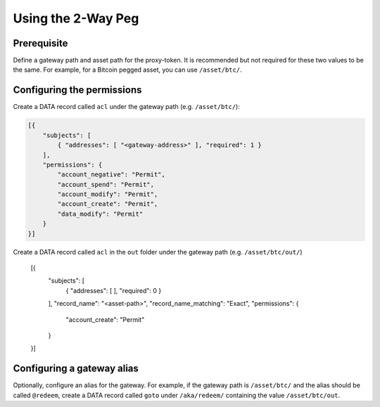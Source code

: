 Using the 2-Way Peg
===================

Prerequisite
------------

Define a gateway path and asset path for the proxy-token. It is recommended but not required for these two values to be the same. For example, for a Bitcoin pegged asset, you can use ``/asset/btc/``.

Configuring the permissions
---------------------------

Create a DATA record called ``acl`` under the gateway path (e.g. ``/asset/btc/``):

.. code-block:: json

    [{
        "subjects": [
            { "addresses": [ "<gateway-address>" ], "required": 1 }
        ],
        "permissions": {
            "account_negative": "Permit",
            "account_spend": "Permit",
            "account_modify": "Permit",
            "account_create": "Permit",
            "data_modify": "Permit"
        }
    }]

Create a DATA record called ``acl`` in the ``out`` folder under the gateway path (e.g. ``/asset/btc/out/``)

    [{
        "subjects": [
            { "addresses": [ ], "required": 0 }
        ],
        "record_name": "<asset-path>",
        "record_name_matching": "Exact",
        "permissions": {
            "account_create": "Permit"
        }
    }]

Configuring a gateway alias
---------------------------

Optionally, configure an alias for the gateway. For example, if the gateway path is ``/asset/btc/`` and the alias should be called ``@redeem``, create a DATA record called ``goto`` under ``/aka/redeem/`` containing the value ``/asset/btc/out``.